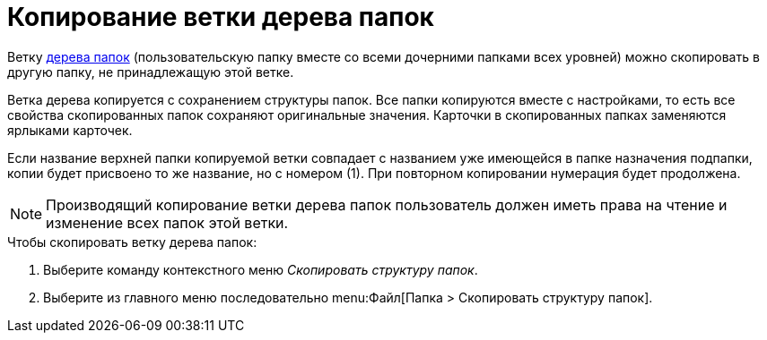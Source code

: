= Копирование ветки дерева папок

Ветку xref:rma/interface.adoc#tree[дерева папок] (пользовательскую папку вместе со всеми дочерними папками всех уровней) можно скопировать в другую папку, не принадлежащую этой ветке.

Ветка дерева копируется с сохранением структуры папок. Все папки копируются вместе с настройками, то есть все свойства скопированных папок сохраняют оригинальные значения. Карточки в скопированных папках заменяются ярлыками карточек.

Если название верхней папки копируемой ветки совпадает с названием уже имеющейся в папке назначения подпапки, копии будет присвоено то же название, но с номером (1). При повторном копировании нумерация будет продолжена.

[NOTE]
====
Производящий копирование ветки дерева папок пользователь должен иметь права на чтение и изменение всех папок этой ветки.
====

.Чтобы скопировать ветку дерева папок:
. Выберите команду контекстного меню _Скопировать структуру папок_.
. Выберите из главного меню последовательно menu:Файл[Папка > Скопировать структуру папок].
